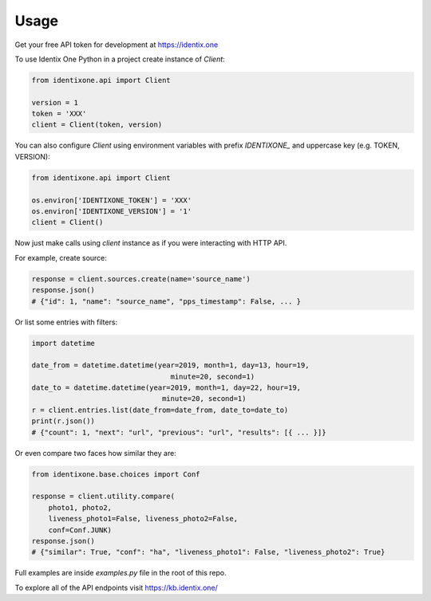 =====
Usage
=====

Get your free API token for development at https://identix.one

To use Identix One Python in a project create instance of `Client`:

.. code:: python

    from identixone.api import Client

    version = 1
    token = 'XXX'
    client = Client(token, version)

You can also configure `Client` using environment variables with prefix `IDENTIXONE_` and uppercase key (e.g. TOKEN, VERSION):

.. code:: python

    from identixone.api import Client

    os.environ['IDENTIXONE_TOKEN'] = 'XXX'
    os.environ['IDENTIXONE_VERSION'] = '1'
    client = Client()

Now just make calls using `client` instance as if you were interacting with HTTP API.

For example, create source:


.. code:: python

   response = client.sources.create(name='source_name')
   response.json()
   # {"id": 1, "name": "source_name", "pps_timestamp": False, ... }

Or list some entries with filters:

.. code:: python

    import datetime

    date_from = datetime.datetime(year=2019, month=1, day=13, hour=19,
                                     minute=20, second=1)
    date_to = datetime.datetime(year=2019, month=1, day=22, hour=19,
                                   minute=20, second=1)
    r = client.entries.list(date_from=date_from, date_to=date_to)
    print(r.json())
    # {"count": 1, "next": "url", "previous": "url", "results": [{ ... }]}

Or even compare two faces how similar they are:

.. code:: python

    from identixone.base.choices import Conf

    response = client.utility.compare(
        photo1, photo2,
        liveness_photo1=False, liveness_photo2=False,
        conf=Conf.JUNK)
    response.json()
    # {"similar": True, "conf": "ha", "liveness_photo1": False, "liveness_photo2": True}

Full examples are inside `examples.py` file in the root of this repo.

To explore all of the API endpoints visit https://kb.identix.one/
